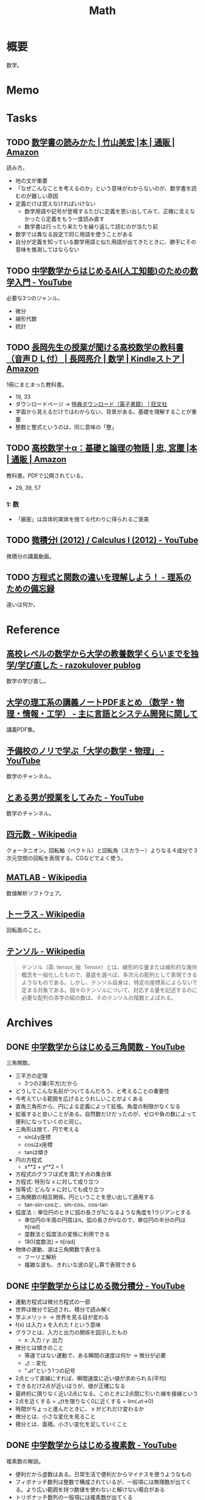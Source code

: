 :PROPERTIES:
:ID:       c5aa6621-b4e2-4956-8049-9047d2a49ff0
:END:
#+title: Math
* 概要
数学。
* Memo
* Tasks
** TODO [[https://www.amazon.co.jp/%E6%95%B0%E5%AD%A6%E6%9B%B8%E3%81%AE%E8%AA%AD%E3%81%BF%E3%81%8B%E3%81%9F-%E7%AB%B9%E5%B1%B1%E7%BE%8E%E5%AE%8F/dp/4627082819/ref=mp_s_a_1_3?adgrpid=140837403751&hvadid=658780591628&hvdev=m&hvlocphy=1009280&hvnetw=g&hvqmt=e&hvrand=11907242323286936416&hvtargid=kwd-1678477507417&hydadcr=20524_13454933&keywords=%E6%95%B0%E5%AD%A6%E6%9B%B8%E3%81%AE%E8%AA%AD%E3%81%BF%E6%96%B9&linkCode=plm&qid=1695709780&sr=8-3][数学書の読みかた | 竹山美宏 |本 | 通販 | Amazon]]
:PROPERTIES:
:Effort:   3:00
:END:
:LOGBOOK:
CLOCK: [2023-09-27 Wed 21:57]--[2023-09-27 Wed 22:22] =>  0:25
CLOCK: [2023-09-27 Wed 19:59]--[2023-09-27 Wed 20:24] =>  0:25
:END:
読み方。

- 地の文が重要
- 「なぜこんなことを考えるのか」という意味がわからないのが、数学書を読むのが難しい原因
- 定義だけは覚えなければいけない
  - 数学用語や記号が登場するたびに定義を思い出してみて、正確に言えなかったら定義をもう一度読み直す
  - 数学書は行ったり来たりを繰り返して読むのが当たり前
- 数学では異なる設定で同じ用語を使うことがある
- 自分が定義を知っている数学用語と似た用語が出てきたときに、勝手にその意味を推測してはならない

** TODO [[https://www.youtube.com/watch?v=7A05OamqCyc][中学数学からはじめるAI(人工知能)のための数学入門 - YouTube]]
必要な3つのジャンル。

- 微分
- 線形代数
- 統計

** TODO [[https://www.amazon.co.jp/gp/product/B071YHC1KN][長岡先生の授業が聞ける高校数学の教科書（音声ＤＬ付） | 長岡亮介 | 数学 | Kindleストア | Amazon]]
:LOGBOOK:
CLOCK: [2023-04-08 Sat 20:33]--[2023-04-08 Sat 20:58] =>  0:25
CLOCK: [2023-04-08 Sat 20:05]--[2023-04-08 Sat 20:30] =>  0:25
CLOCK: [2023-04-08 Sat 19:30]--[2023-04-08 Sat 19:55] =>  0:25
CLOCK: [2023-04-08 Sat 13:19]--[2023-04-08 Sat 13:44] =>  0:25
CLOCK: [2023-04-08 Sat 12:52]--[2023-04-08 Sat 13:17] =>  0:25
:END:
1冊にまとまった教科書。

- 19, 33
- ダウンロードページ -> [[https://www.obunsha.co.jp/support/ebook/10][特典ダウンロード（電子書籍） | 旺文社]]
- 字面から見えるだけではわからない、背景がある。基礎を理解することが重要
- 整数と整式というのは、同じ意味の「整」

** TODO [[https://www.amazon.co.jp/%E9%AB%98%E6%A0%A1%E6%95%B0%E5%AD%A6%EF%BC%8B%CE%B1%EF%BC%9A%E5%9F%BA%E7%A4%8E%E3%81%A8%E8%AB%96%E7%90%86%E3%81%AE%E7%89%A9%E8%AA%9E-%E5%AE%AE%E8%85%B0-%E5%BF%A0/dp/4320017684][高校数学＋α：基礎と論理の物語 | 忠, 宮腰 |本 | 通販 | Amazon]]
:PROPERTIES:
:Effort:   30:00
:END:
:LOGBOOK:
CLOCK: [2023-09-27 Wed 22:38]--[2023-09-27 Wed 23:03] =>  0:25
CLOCK: [2023-09-27 Wed 00:07]--[2023-09-27 Wed 00:32] =>  0:25
CLOCK: [2023-09-26 Tue 09:09]--[2023-09-26 Tue 09:34] =>  0:25
CLOCK: [2023-09-26 Tue 01:27]--[2023-09-26 Tue 01:44] =>  0:17
CLOCK: [2023-09-26 Tue 00:30]--[2023-09-26 Tue 00:55] =>  0:25
CLOCK: [2023-09-25 Mon 09:01]--[2023-09-25 Mon 09:26] =>  0:25
CLOCK: [2023-09-25 Mon 08:35]--[2023-09-25 Mon 09:00] =>  0:25
:END:
教科書。PDFで公開されている。

- 29, 39, 57

*** 1: 数
- 「厳密」は具体的実体を捨てる代わりに得られるご褒美
** TODO [[https://www.youtube.com/playlist?list=PLmf8las6ISTLmu2CQUDLdnNkbqWwSP0eB][微積分I (2012) / Calculus I (2012) - YouTube]]
微積分の講義動画。
** TODO [[https://science-log.com/%E6%95%B0%E5%AD%A6/%E6%96%B9%E7%A8%8B%E5%BC%8F%E3%81%A8%E9%96%A2%E6%95%B0%E3%81%AE%E9%81%95%E3%81%84%E3%82%92%E7%90%86%E8%A7%A3%E3%81%97%E3%82%88%E3%81%86%EF%BC%81/][方程式と関数の違いを理解しよう！ - 理系のための備忘録]]
違いは何か。
* Reference
** [[https://razokulover.hateblo.jp/entry/2020/03/07/172956][高校レベルの数学から大学の教養数学くらいまでを独学/学び直した - razokulover publog]]
数学の学び直し。
** [[https://language-and-engineering.hatenablog.jp/entry/20140620/PDFLectureNotesOnUniversity][大学の理工系の講義ノートPDFまとめ （数学・物理・情報・工学） - 主に言語とシステム開発に関して]]
講義PDF集。
** [[https://www.youtube.com/channel/UCqmWJJolqAgjIdLqK3zD1QQ][予備校のノリで学ぶ「大学の数学・物理」 - YouTube]]
数学のチャンネル。
** [[https://www.youtube.com/user/toaruotokohaichi/playlists][とある男が授業をしてみた - YouTube]]
数学のチャンネル。
** [[https://ja.wikipedia.org/wiki/%E5%9B%9B%E5%85%83%E6%95%B0][四元数 - Wikipedia]]
クォータニオン。回転軸（ベクトル）と回転角（スカラー）よりなる４成分で３次元空間の回転を表現する。CGなどでよく使う。
** [[https://ja.wikipedia.org/wiki/MATLAB][MATLAB - Wikipedia]]
数値解析ソフトウェア。
** [[https://ja.wikipedia.org/wiki/%E3%83%88%E3%83%BC%E3%83%A9%E3%82%B9][トーラス - Wikipedia]]
回転面のこと。
** [[https://ja.wikipedia.org/wiki/%E3%83%86%E3%83%B3%E3%82%BD%E3%83%AB][テンソル - Wikipedia]]
#+begin_quote
テンソル（英: tensor, 独: Tensor）とは、線形的な量または線形的な幾何概念を一般化したもので、基底を選べば、多次元の配列として表現できるようなものである。しかし、テンソル自身は、特定の座標系によらないで定まる対象である。個々のテンソルについて、対応する量を記述するのに必要な配列の添字の組の数は、そのテンソルの階数とよばれる。
#+end_quote
* Archives
** DONE [[https://www.youtube.com/watch?v=OLqgs4fJl7Y][中学数学からはじめる三角関数 - YouTube]]
CLOSED: [2023-04-08 Sat 12:17]
:LOGBOOK:
CLOCK: [2023-04-08 Sat 00:36]--[2023-04-08 Sat 01:01] =>  0:25
CLOCK: [2023-04-07 Fri 23:44]--[2023-04-08 Sat 00:09] =>  0:25
CLOCK: [2023-04-07 Fri 23:18]--[2023-04-07 Fri 23:43] =>  0:25
CLOCK: [2023-04-07 Fri 22:53]--[2023-04-07 Fri 23:18] =>  0:25
CLOCK: [2023-04-07 Fri 22:27]--[2023-04-07 Fri 22:52] =>  0:25
:END:
三角関数。

- 三平方の定理
  - 3つの2乗(平方)だから
- どうしてこんな名前がついてるんだろう、と考えることの重要性
- 今考えている範囲を広げるとうれしいことがよくある
- 直角三角形から、円による定義によって拡張。角度の制限がなくなる
- 拡張すると良いことがある。自然数だけだったのが、ゼロや負の数によって便利になっていくのと同じ。
- 三角形は捨て、円で考える
  - sinはy座標
  - cosはx座標
  - tanは傾き
- 円の方程式
  - x**2 + y**2 = 1
- 方程式のグラフは式を満たす点の集合体
- 方程式: 特別な x に対して成り立つ
- 恒等式: どんな x に対しても成り立つ
- 三角関数の相互関係。円ということを思い出して適用する
  - tan-sin-cosと、sin-cos、cos-tan
- 弧度法 :: 単位円のときに弧の長さが1になるような角度を1ラジアンとする
  - 単位円の半周の円周はπ。弧の長さがπなので、単位円の半分の円はπ[rad]
  - 度数法と弧度法の変換に利用できる
  - 180(度数法) = π[rad]
- 物体の運動、波は三角関数で表せる
  - フーリエ解析
  - 複雑な波も、きれいな波の足し算で表現できる
** DONE [[https://www.youtube.com/watch?v=4p1rwfXbCoY][中学数学からはじめる微分積分 - YouTube]]
CLOSED: [2023-04-08 Sat 12:17]
:LOGBOOK:
CLOCK: [2023-04-08 Sat 11:23]--[2023-04-08 Sat 11:48] =>  0:25
CLOCK: [2023-04-08 Sat 10:55]--[2023-04-08 Sat 11:20] =>  0:25
CLOCK: [2023-04-08 Sat 10:30]--[2023-04-08 Sat 10:55] =>  0:25
:END:
- 運動方程式は微分方程式の一部
- 世界は微分で記述され、積分で読み解く
- 学ぶメリット -> 世界を見る目が変わる
- f(x) は入力 x を入れた f という意味
- グラフとは、入力と出力の関係を図示したもの
  - x: 入力 / y: 出力
- 微分とは傾きのこと
  - 等速ではない運動で、ある瞬間の速度は何か -> 微分が必要
  - ⊿ :: 変化
  - "⊿t"という1つの記号
- 2点とって直線にすれば、瞬間速度に近い値が求められる(平均)
- できるだけ2点が近いほうが、値が正確になる
- 最終的に限りなく近い2点になる。このときに2点間に引いた線を接線という
- 2点を近くする = ⊿tを限りなく0に近くする = lim(⊿t->0)
- 時間がちょっと進んだときに、 x がどれだけ変わるか
- 微分とは、小さな変化を見ること
- 積分とは、面積。小さい変化を足していくこと
** DONE [[https://www.youtube.com/watch?v=IQaYyFboK48][中学数学からはじめる複素数 - YouTube]]
CLOSED: [2023-04-08 Sat 23:25]
:LOGBOOK:
CLOCK: [2023-04-08 Sat 22:55]--[2023-04-08 Sat 23:20] =>  0:25
CLOCK: [2023-04-08 Sat 21:23]--[2023-04-08 Sat 21:48] =>  0:25
CLOCK: [2023-04-08 Sat 20:58]--[2023-04-08 Sat 21:23] =>  0:25
:END:
複素数の解説。

- 便利だから虚数はある。日常生活で便利だからマイナスを使うようなもの
- フィボナッチ数列は整数で構成されているが、一般項には無理数が出てくる。より広い範囲を持つ数値を使わないと解けない場合がある
- トリボナッチ数列の一般項には複素数が出てくる
- 複素数平面でグラフにする
- 絶対値(原点からの距離)も平面として考え、式にできる
- 複素数の乗法・除法は回転・拡大に相当する
- ○ x i は、絶対値1なので、矢印の大きさは変えず90度回転させる操作になる
- i x i は、90度の矢印を90度回転させるので、180度になる。そこでの虚部の値は-1なので、i x i = -1 の定義と一致する
- -i x -i は、180度の矢印を180度回転させるので、0度に戻る。そこでの虚部の値は1なので、−1 x -1 = 1 となることを確かめられる。
